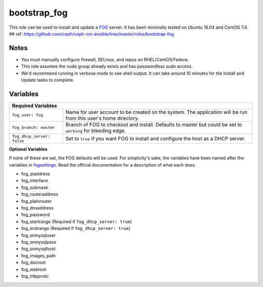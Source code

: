 bootstrap_fog
==========

This role can be used to install and update a FOG_ server.  It has been minimally tested on Ubuntu 16.04 and CentOS 7.4.
## ref: https://github.com/ceph/ceph-cm-ansible/tree/master/roles/bootstrap-fog

Notes
+++++

* You must manually configure firewall, SELinux, and repos on RHEL/CentOS/Fedora.
* This role assumes the ``sudo`` group already exists and has passwordless sudo access.
* We'd recommend running in verbose mode to see shell output.  It can take around 10 minutes for the Install and Update tasks to complete.

Variables
+++++++++

+-----------------------------------------------------------------------------------------------------------------------------------------------+
| **Required Variables**                                                                                                                        |
+----------------------------+------------------------------------------------------------------------------------------------------------------+
| ``fog_user: fog``          | Name for user account to be created on the system.  The application will be run from this user's home directory. |
+----------------------------+------------------------------------------------------------------------------------------------------------------+
| ``fog_branch: master``     | Branch of FOG to checkout and install.  Defaults to master but could be set to ``working`` for bleeding edge.    |
+----------------------------+------------------------------------------------------------------------------------------------------------------+
| ``fog_dhcp_server: false`` | Set to ``true`` if you want FOG to install and configure the host as a DHCP server.                              |
+----------------------------+------------------------------------------------------------------------------------------------------------------+

**Optional Variables**

If none of these are set, the FOG defaults will be used.  For simplicity's sake, the variables have been named after the variables in fogsettings_.  Read the official documentation for a description of what each does.

* fog_ipaddress
* fog_interface
* fog_submask
* fog_routeraddress
* fog_plainrouter
* fog_dnsaddress
* fog_password
* fog_startrange (Required if ``fog_dhcp_server: true``)
* fog_endrange (Required if ``fog_dhcp_server: true``)
* fog_snmysqluser
* fog_snmysqlpass
* fog_snmysqlhost
* fog_images_path
* fog_docroot
* fog_webroot
* fog_httpproto

.. _FOG: https://fogproject.org/
.. _fogsettings: https://wiki.fogproject.org/wiki/index.php?title=.fogsettings
